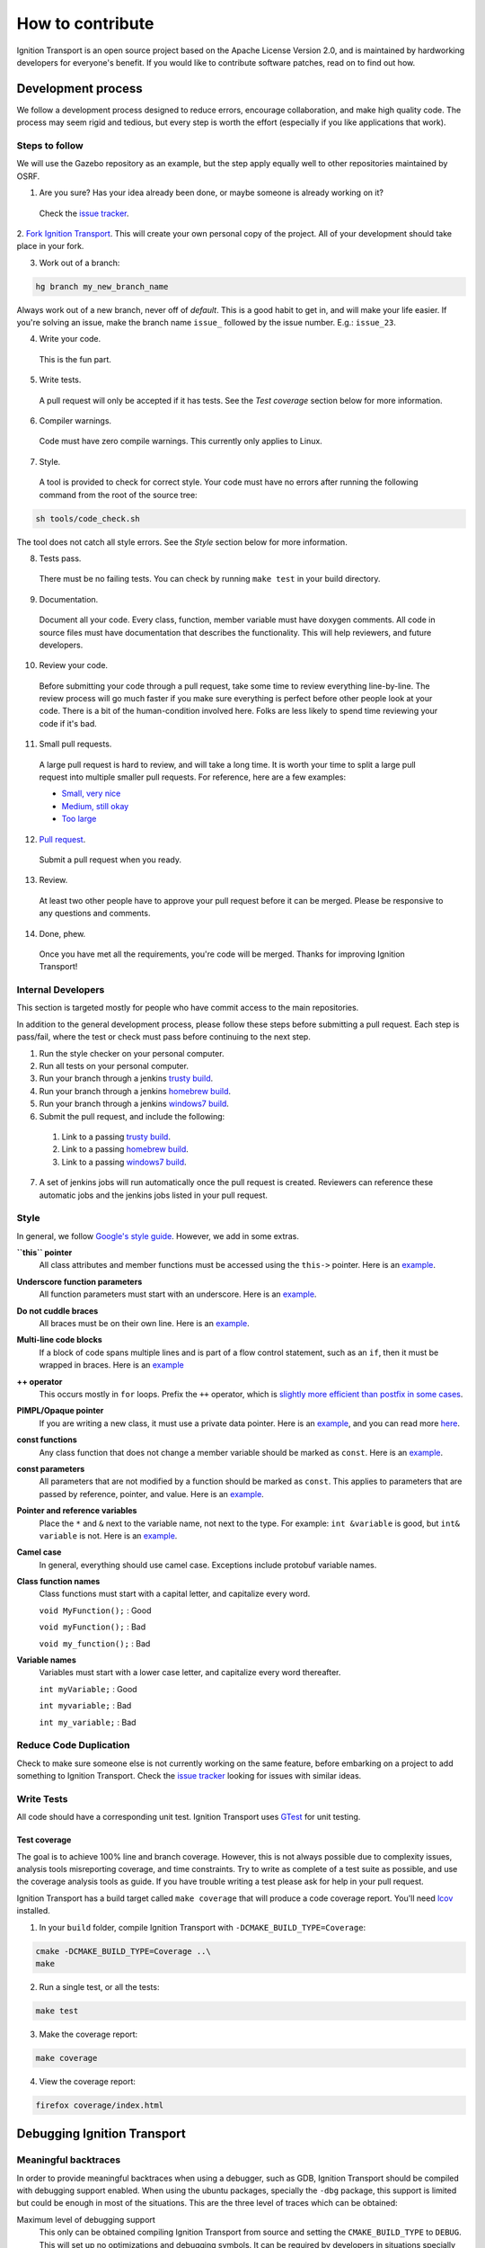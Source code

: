 =================
How to contribute
=================

Ignition Transport is an open source project based on the Apache License
Version 2.0, and is maintained by hardworking developers for everyone's benefit.
If you would like to contribute software patches, read on to find out how.

Development process
===================

We follow a development process designed to reduce errors, encourage
collaboration, and make high quality code. The process may seem rigid and
tedious, but every step is worth the effort (especially if you like
applications that work).

Steps to follow
---------------

We will use the Gazebo repository as an example, but the step apply equally
well to other repositories maintained by OSRF.

1. Are you sure? Has your idea already been done, or maybe someone is already working on it?

  Check the `issue tracker <https://bitbucket.org/ignitionrobotics/ign-transport>`_.

2. `Fork Ignition Transport <https://bitbucket.org/ignitionrobotics/ign-transport/fork>`_. This will create your own personal copy of the project. All of your
development should take place in your fork.

3. Work out of a branch:

.. code-block:: bash

        hg branch my_new_branch_name

Always work out of a new branch, never off of `default`. This is a good habit to get in, and will make your life easier. If you're solving an issue, make the branch
name ``issue_`` followed by the issue number. E.g.: ``issue_23``.

4. Write your code.

  This is the fun part.

5. Write tests.

  A pull request will only be accepted if it has tests. See the `Test coverage` section below for more information.

6. Compiler warnings.

  Code must have zero compile warnings. This currently only applies to Linux.

7. Style.

  A tool is provided to check for correct style. Your code must have no errors
  after running the following command from the root of the source tree:

.. code-block:: bash

        sh tools/code_check.sh

The tool does not catch all style errors. See the `Style` section below for more
information.

8. Tests pass.

  There must be no failing tests. You can check by running ``make test`` in your
  build directory.

9. Documentation.

  Document all your code. Every class, function, member variable must have
  doxygen comments. All code in source files must have documentation that
  describes the functionality. This will help reviewers, and future developers.

10. Review your code.

  Before submitting your code through a pull request, take some time to review
  everything line-by-line. The review process will go much faster if you make
  sure everything is perfect before other people look at your code. There is a
  bit of the human-condition involved here. Folks are less likely to spend time
  reviewing your code if it's bad.

11. Small pull requests.

  A large pull request is hard to review, and will take a long time. It is worth
  your time to split a large pull request into multiple smaller pull requests.
  For reference, here are a few examples:

  * `Small, very nice <https://bitbucket.org/osrf/gazebo/pull-request/1732>`_
  * `Medium, still okay <https://bitbucket.org/osrf/gazebo/pull-request/1700>`_
  * `Too large <https://bitbucket.org/osrf/gazebo/pull-request/30>`_

12. `Pull request <https://bitbucket.org/ignitionrobotics/ign-transport/pull-request/new>`_.

  Submit a pull request when you ready.

13. Review.

  At least two other people have to approve your pull request before it can be merged. Please be responsive to any questions and comments.

14. Done, phew.

  Once you have met all the requirements, you're code will be merged. Thanks for improving Ignition Transport!

Internal Developers
-------------------

This section is targeted mostly for people who have commit access to the main repositories.

In addition to the general development process, please follow these steps
before submitting a pull request. Each step is pass/fail, where the test or
check must pass before continuing to the next step.

1. Run the style checker on your personal computer.
2. Run all tests on your personal computer.
3. Run your branch through a jenkins `trusty build <http://build.osrfoundation.org/view/main/view/ignition/job/ignition_transport-ci-pr_any-trusty-amd64/>`_.
4. Run your branch through a jenkins `homebrew build <http://build.osrfoundation.org/view/main/view/ignition/job/ignition_transport-ci-pr_any-homebrew-amd64/>`_.
5. Run your branch through a jenkins `windows7 build <http://build.osrfoundation.org/view/main/view/ignition/job/ignition_transport-ci-pr_any-windows7-amd64/>`_.
6. Submit the pull request, and include the following:
  #. Link to a passing `trusty build <http://build.osrfoundation.org/view/main/view/ignition/job/ignition_transport-ci-pr_any-trusty-amd64/>`_.
  #. Link to a passing `homebrew build <http://build.osrfoundation.org/view/main/view/ignition/job/ignition_transport-ci-pr_any-homebrew-amd64/>`_.
  #. Link to a passing `windows7 build <http://build.osrfoundation.org/view/main/view/ignition/job/ignition_transport-ci-pr_any-windows7-amd64/>`_.
7. A set of jenkins jobs will run automatically once the pull request is created. Reviewers can reference these automatic jobs and the jenkins jobs listed in your pull request.

Style
-----

In general, we follow `Google's style guide <https://google-styleguide.googlecode.com/svn/trunk/cppguide.html>`_. However, we add in some extras.

**``this`` pointer**
   All class attributes and member functions must be accessed using the ``this->``  pointer. Here is an `example <https://bitbucket.org/osrf/gazebo/src/default/ gazebo/physics/Base.cc#cl-40>`_.

**Underscore function parameters**
   All function parameters must start with an underscore. Here is an `example <https://bitbucket.org/osrf/gazebo/src/default/gazebo/physics/Base.cc#cl-77>`_.

**Do not cuddle braces**
   All braces must be on their own line. Here is an `example <https://bitbucket.org/osrf/gazebo/src/default/gazebo/physics/Base.cc#cl-131>`_.

**Multi-line code blocks**
   If a block of code spans multiple lines and is part of a flow control statement, such as an ``if``, then it must be wrapped in braces. Here is an `example <https://bitbucket.org/osrf/gazebo/src/default/gazebo/physics/Base.cc#cl-249>`_

**++ operator**
   This occurs mostly in ``for`` loops. Prefix the ``++`` operator, which is `slightly more efficient than postfix in some cases <http://programmers.stackexchange.com/questions/59880/avoid-postfix-increment-operator>`_.

**PIMPL/Opaque pointer**
   If you are writing a new class, it must use a private data pointer. Here is an `example <https://bitbucket.org/osrf/gazebo/src/default/gazebo/physics/World.hh?at=default#cl-479>`_, and you can read more `here <https://en.wikipedia.org/wiki/Opaque_pointer>`_.

**const functions**
   Any class function that does not change a member variable should be marked as ``const``. Here is an `example <https://bitbucket.org/osrf/gazebo/src/default/gazebo/physics/Entity.cc?at=default#cl-175>`_.

**const parameters**
   All parameters that are not modified by a function should be marked as ``const``. This applies to parameters that are passed by reference, pointer, and value. Here is an `example <https://bitbucket.org/osrf/gazebo/src/default/gazebo/physics/Entity.cc?at=default#cl-217>`_.

**Pointer and reference variables**
   Place the ``*`` and ``&`` next to the variable name, not next to the type. For example: ``int &variable`` is good, but ``int& variable`` is not. Here is an `example <https://bitbucket.org/osrf/gazebo/src/default/gazebo/physics/Entity.cc?at=default#cl-217>`_.

**Camel case**
   In general, everything should use camel case. Exceptions include protobuf variable names.

**Class function names**
   Class functions must start with a capital letter, and capitalize every word.

   ``void MyFunction();`` : Good

   ``void myFunction();`` : Bad

   ``void my_function();`` : Bad

**Variable names**
   Variables must start with a lower case letter, and capitalize every word thereafter.

   ``int myVariable;`` : Good

   ``int myvariable;`` : Bad

   ``int my_variable;`` : Bad

Reduce Code Duplication
-----------------------

Check to make sure someone else is not currently working on the same
feature, before embarking on a project to add something to Ignition Transport.
Check the `issue tracker <https://bitbucket.org/ignitionrobotics/ign-transport/issues>`_ looking for issues with similar ideas.


Write Tests
-----------

All code should have a corresponding unit test. Ignition Transport uses `GTest <http://code.google.com/p/googletest>`_ for unit testing.

Test coverage
^^^^^^^^^^^^^

The goal is to achieve 100% line and branch coverage. However, this is not
always possible due to complexity issues, analysis tools misreporting
coverage, and time constraints. Try to write as complete of a test suite as
possible, and use the coverage analysis tools as guide. If you have trouble
writing a test please ask for help in your pull request.

Ignition Transport has a build target called ``make coverage`` that will produce a code coverage report. You'll need `lcov <http://ltp.sourceforge.net/coverage/lcov.php>`_  installed.

1. In your ``build`` folder, compile Ignition Transport with ``-DCMAKE_BUILD_TYPE=Coverage``:

.. code-block:: bash

        cmake -DCMAKE_BUILD_TYPE=Coverage ..\
        make

2. Run a single test, or all the tests:

.. code-block:: bash

        make test

3. Make the coverage report:

.. code-block:: bash

        make coverage

4. View the coverage report:

.. code-block:: bash

        firefox coverage/index.html

Debugging Ignition Transport
============================

Meaningful backtraces
---------------------

In order to provide meaningful backtraces when using a debugger, such as GDB, Ignition Transport should be compiled with debugging support enabled. When using the ubuntu packages, specially the ``-dbg`` package, this support is limited but could be enough in most of the situations. This are the three level of traces which can be obtained:

Maximum level of debugging support
   This only can be obtained compiling Ignition Transport from source and setting the ``CMAKE_BUILD_TYPE`` to ``DEBUG``. This will set up no optimizations and debugging symbols. It can be required by developers in situations specially difficult to reproduce.

Medium level of debugging support
   This can be obtained installing the ``libignition-transport1-dbg`` package or compiling Ignition Transport from source using the ``RELWITHDEBINFO`` ``CMAKE_BUILD_TYPE`` mode (which is the default if no mode is provided). This will set up ``-O2`` optimization level but provide debugging symbols. This should be the default when firing up gdb to explore errors and submit traces.

Minimum level of debugging support
   This one is present in package versions (no ``-dbg`` package present) or compiling Ignition Transport from source using the ``RELEASE`` ``CMAKE_BUILD_TYPE`` option. This will set up the maximum level of optimizations and does not provide any debugging symbol information. This traces are particularly difficult to follow.

Code Check
==========

Code pushed into the repository should pass a few simple tests. It is also helpful if patches submitted through bitbucket pass these tests. Passing these tests is defined as generating no error or warning messages for each of the following tests.


Static Code Check
-----------------

Static code checking analyzes your code for bugs, such as potential memory leaks, and style. The Ignition Transport static code checker uses cppcheck, and a modified cpplint. You'll need to install cppcheck on your system. Ubuntu users can install via:

.. code-block:: bash

        sudo apt-get install cppcheck

To check your code, run the following script from the root of the Ignition Transport sources:

.. code-block:: bash

        sh tools/code_check.sh

It takes a few minutes to run. Fix all errors and warnings until the output looks like:

.. code-block:: bash

        Total errors found: 0
